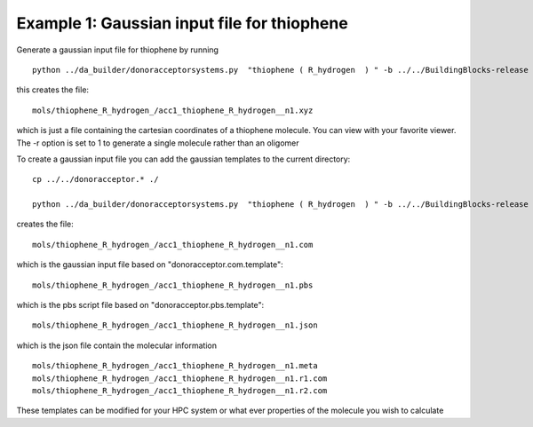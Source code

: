 .. _example_da_1:


Example 1: Gaussian input file for thiophene
================================================================================

Generate a gaussian input file for thiophene by running ::

   python ../da_builder/donoracceptorsystems.py  "thiophene ( R_hydrogen  ) " -b ../../BuildingBlocks-release  -r 1 


this creates the file::

   mols/thiophene_R_hydrogen_/acc1_thiophene_R_hydrogen__n1.xyz

which is just a file containing the cartesian coordinates of a
thiophene molecule.  You can view with your favorite viewer. The -r option is set to 1 to generate a single molecule rather than an oligomer 

To create a gaussian input file you can add the gaussian templates to the current directory::
   
   cp ../../donoracceptor.* ./
   
   python ../da_builder/donoracceptorsystems.py  "thiophene ( R_hydrogen  ) " -b ../../BuildingBlocks-release  -r 1 

creates the file::

	mols/thiophene_R_hydrogen_/acc1_thiophene_R_hydrogen__n1.com    

which is the gaussian input file based on "donoracceptor.com.template"::

	mols/thiophene_R_hydrogen_/acc1_thiophene_R_hydrogen__n1.pbs    

which is the pbs script file based on "donoracceptor.pbs.template"::

	mols/thiophene_R_hydrogen_/acc1_thiophene_R_hydrogen__n1.json   

which is the json file contain the molecular information ::

	mols/thiophene_R_hydrogen_/acc1_thiophene_R_hydrogen__n1.meta   
	mols/thiophene_R_hydrogen_/acc1_thiophene_R_hydrogen__n1.r1.com 
	mols/thiophene_R_hydrogen_/acc1_thiophene_R_hydrogen__n1.r2.com

These templates can be modified for your HPC system or what ever properties of the molecule you wish to calculate 
